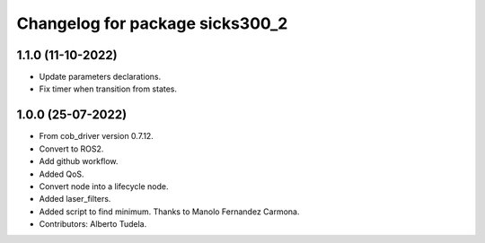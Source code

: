 ^^^^^^^^^^^^^^^^^^^^^^^^^^^^^^^^^^^
Changelog for package sicks300_2
^^^^^^^^^^^^^^^^^^^^^^^^^^^^^^^^^^^

1.1.0 (11-10-2022)
------------------
* Update parameters declarations.
* Fix timer when transition from states.

1.0.0 (25-07-2022)
-------------------
* From cob_driver version 0.7.12.
* Convert to ROS2.
* Add github workflow.
* Added QoS.
* Convert node into a lifecycle node.
* Added laser_filters.
* Added script to find minimum. Thanks to Manolo Fernandez Carmona.
* Contributors: Alberto Tudela.